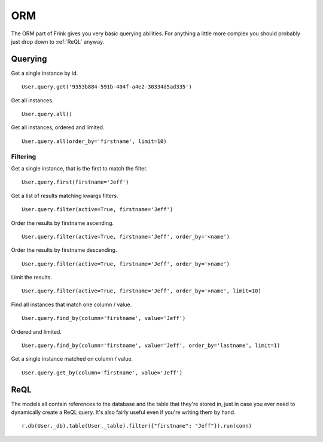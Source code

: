 ORM
===

The ORM part of Frink gives you very basic querying abilities. For anything a little more complex you should probably just drop down to :ref:`ReQL` anyway.

Querying
--------

Get a single instance by id.

::

    User.query.get('9353b884-591b-404f-a4e2-30334d5ad335')

Get all instances.

::

    User.query.all()

Get all instances, ordered and limited.

::

    User.query.all(order_by='firstname', limit=10)

Filtering
~~~~~~~~~

Get a single instance, that is the first to match the filter.

::

    User.query.first(firstname='Jeff')

Get a list of results matching kwargs filters.

::

    User.query.filter(active=True, firstname='Jeff')

Order the results by firstname ascending.

::

    User.query.filter(active=True, firstname='Jeff', order_by='<name')

Order the results by firstname descending.

::

    User.query.filter(active=True, firstname='Jeff', order_by='>name')

Limit the results.

::

    User.query.filter(active=True, firstname='Jeff', order_by='>name', limit=10)


Find all instances that match one column / value.

::

    User.query.find_by(column='firstname', value='Jeff')

Ordered and limited.

::

    User.query.find_by(column='firstname', value='Jeff', order_by='lastname', limit=1)

Get a single instance matched on column / value.

::

    User.query.get_by(column='firstname', value='Jeff')

.. TODO ::

    Add an ``offset`` parameter to all methods that have a ``limit`` argument for use with pagination.


.. _ReQL:

ReQL
----

The models all contain references to the database and the table that they're stored in, just in case you ever need to dynamically create a ReQL query. It's also fairly useful even if you're writing them by hand.

::

    r.db(User._db).table(User._table).filter({"firstname": "Jeff"}).run(conn)
